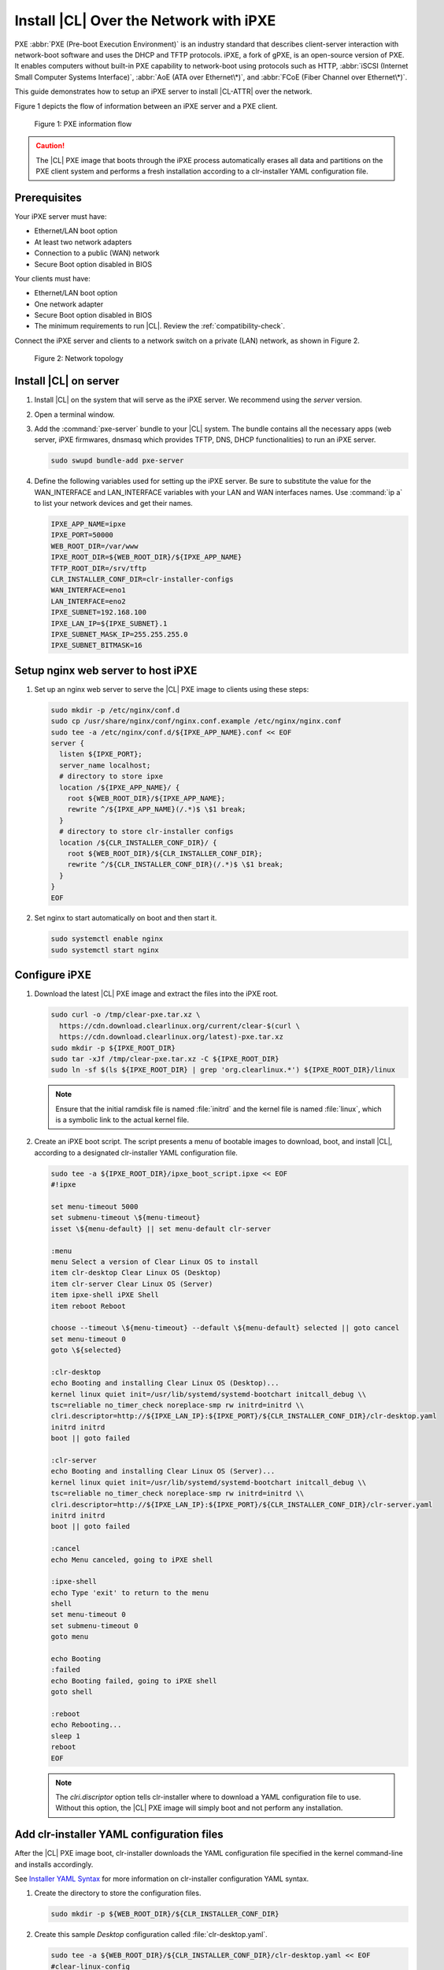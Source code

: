 .. _ipxe-install:

Install |CL| Over the Network with iPXE
#######################################

PXE :abbr:`PXE (Pre-boot Execution Environment)` is an industry standard 
that describes client-server interaction with network-boot software and 
uses the DHCP and TFTP protocols. iPXE, a fork of gPXE, is an open-source 
version of PXE. It enables computers without built-in PXE capability to 
network-boot using protocols such as HTTP, :abbr:`iSCSI (Internet Small 
Computer Systems Interface)`, :abbr:`AoE (ATA over Ethernet\*)`, and 
:abbr:`FCoE (Fiber Channel over Ethernet\*)`. 

This guide demonstrates how to setup an iPXE server to install |CL-ATTR| 
over the network.

Figure 1 depicts the flow of information between an iPXE server and a 
PXE client.

.. figure:: ../_figures/ipxe/ipxe-install-1.png
   :alt: PXE information flow

   Figure 1: PXE information flow

.. caution::

   The |CL| PXE image that boots through the iPXE process automatically 
   erases all data and partitions on the PXE client system and performs 
   a fresh installation according to a clr-installer YAML configuration 
   file.  

Prerequisites
*************

Your iPXE server must have:

* Ethernet/LAN boot option
* At least two network adapters
* Connection to a public (WAN) network
* Secure Boot option disabled in BIOS

Your clients must have:

* Ethernet/LAN boot option
* One network adapter
* Secure Boot option disabled in BIOS
* The minimum requirements to run |CL|. Review the :ref:`compatibility-check`.

Connect the iPXE server and clients to a network switch on a private 
(LAN) network, as shown in Figure 2.

.. figure:: ../_figures/ipxe/ipxe-install-2.png
   :alt: Network topology

   Figure 2: Network topology

Install |CL| on server 
**********************

#. Install |CL| on the system that will serve as the iPXE server.  
   We recommend using the `server` version.  

#. Open a terminal window.

#. Add the :command:`pxe-server` bundle to your |CL| system. 
   The bundle contains all the necessary apps (web server, iPXE firmwares, 
   dnsmasq which provides TFTP, DNS, DHCP functionalities) to run an 
   iPXE server.

   .. code-block:: bash

      sudo swupd bundle-add pxe-server

#. Define the following variables used for setting up the iPXE server.
   Be sure to substitute the value for the WAN_INTERFACE and 
   LAN_INTERFACE variables with your LAN and WAN interfaces names.  
   Use :command:`ip a` to list your network devices and get their
   names.

   .. code-block:: bash

      IPXE_APP_NAME=ipxe
      IPXE_PORT=50000
      WEB_ROOT_DIR=/var/www
      IPXE_ROOT_DIR=${WEB_ROOT_DIR}/${IPXE_APP_NAME}
      TFTP_ROOT_DIR=/srv/tftp
      CLR_INSTALLER_CONF_DIR=clr-installer-configs
      WAN_INTERFACE=eno1
      LAN_INTERFACE=eno2
      IPXE_SUBNET=192.168.100
      IPXE_LAN_IP=${IPXE_SUBNET}.1
      IPXE_SUBNET_MASK_IP=255.255.255.0
      IPXE_SUBNET_BITMASK=16

Setup nginx web server to host iPXE
***********************************

#. Set up an nginx web server to serve the |CL| PXE image to clients 
   using these steps:

   .. code-block:: bash

      sudo mkdir -p /etc/nginx/conf.d
      sudo cp /usr/share/nginx/conf/nginx.conf.example /etc/nginx/nginx.conf
      sudo tee -a /etc/nginx/conf.d/${IPXE_APP_NAME}.conf << EOF
      server {
        listen ${IPXE_PORT};
        server_name localhost;
        # directory to store ipxe
        location /${IPXE_APP_NAME}/ {
          root ${WEB_ROOT_DIR}/${IPXE_APP_NAME};
          rewrite ^/${IPXE_APP_NAME}(/.*)$ \$1 break;
        }
        # directory to store clr-installer configs
        location /${CLR_INSTALLER_CONF_DIR}/ {
          root ${WEB_ROOT_DIR}/${CLR_INSTALLER_CONF_DIR};
          rewrite ^/${CLR_INSTALLER_CONF_DIR}(/.*)$ \$1 break;
        }
      }
      EOF

#. Set nginx to start automatically on boot and then start it.

   .. code-block:: bash

      sudo systemctl enable nginx
      sudo systemctl start nginx

Configure iPXE
**************

#. Download the latest |CL| PXE image and extract the files into the iPXE root.

   .. code-block:: bash

      sudo curl -o /tmp/clear-pxe.tar.xz \
        https://cdn.download.clearlinux.org/current/clear-$(curl \
        https://cdn.download.clearlinux.org/latest)-pxe.tar.xz
      sudo mkdir -p ${IPXE_ROOT_DIR}
      sudo tar -xJf /tmp/clear-pxe.tar.xz -C ${IPXE_ROOT_DIR}
      sudo ln -sf $(ls ${IPXE_ROOT_DIR} | grep 'org.clearlinux.*') ${IPXE_ROOT_DIR}/linux

   .. note::

      Ensure that the initial ramdisk file is named :file:`initrd` and
      the kernel file is named :file:`linux`, which is a symbolic link to the
      actual kernel file.

#. Create an iPXE boot script. The script presents a menu of bootable images to 
   download, boot, and install |CL|, according to a designated clr-installer 
   YAML configuration file. 

   .. code-block:: bash

      sudo tee -a ${IPXE_ROOT_DIR}/ipxe_boot_script.ipxe << EOF
      #!ipxe

      set menu-timeout 5000
      set submenu-timeout \${menu-timeout}
      isset \${menu-default} || set menu-default clr-server

      :menu
      menu Select a version of Clear Linux OS to install
      item clr-desktop Clear Linux OS (Desktop)
      item clr-server Clear Linux OS (Server)
      item ipxe-shell iPXE Shell
      item reboot Reboot

      choose --timeout \${menu-timeout} --default \${menu-default} selected || goto cancel
      set menu-timeout 0
      goto \${selected}

      :clr-desktop
      echo Booting and installing Clear Linux OS (Desktop)...
      kernel linux quiet init=/usr/lib/systemd/systemd-bootchart initcall_debug \\
      tsc=reliable no_timer_check noreplace-smp rw initrd=initrd \\
      clri.descriptor=http://${IPXE_LAN_IP}:${IPXE_PORT}/${CLR_INSTALLER_CONF_DIR}/clr-desktop.yaml
      initrd initrd
      boot || goto failed

      :clr-server
      echo Booting and installing Clear Linux OS (Server)...
      kernel linux quiet init=/usr/lib/systemd/systemd-bootchart initcall_debug \\
      tsc=reliable no_timer_check noreplace-smp rw initrd=initrd \\
      clri.descriptor=http://${IPXE_LAN_IP}:${IPXE_PORT}/${CLR_INSTALLER_CONF_DIR}/clr-server.yaml
      initrd initrd
      boot || goto failed

      :cancel
      echo Menu canceled, going to iPXE shell

      :ipxe-shell
      echo Type 'exit' to return to the menu
      shell
      set menu-timeout 0
      set submenu-timeout 0
      goto menu

      echo Booting
      :failed
      echo Booting failed, going to iPXE shell
      goto shell

      :reboot
      echo Rebooting...
      sleep 1
      reboot
      EOF

   .. note:: 
      
      The `clri.discriptor` option tells clr-installer where to download a YAML 
      configuration file to use. Without this option, the |CL| PXE image will 
      simply boot and not perform any installation.

Add clr-installer YAML configuration files
******************************************

After the |CL| PXE image boot, clr-installer downloads the YAML configuration file 
specified in the kernel command-line and installs accordingly.  

See `Installer YAML Syntax`_ for more information on clr-installer configuration 
YAML syntax.

#. Create the directory to store the configuration files.

   .. code-block:: bash

      sudo mkdir -p ${WEB_ROOT_DIR}/${CLR_INSTALLER_CONF_DIR}

#. Create this sample `Desktop` configuration called :file:`clr-desktop.yaml`. 

   .. code-block:: bash

      sudo tee -a ${WEB_ROOT_DIR}/${CLR_INSTALLER_CONF_DIR}/clr-desktop.yaml << EOF
      #clear-linux-config

      # switch between aliases if you want to install to an actuall block device
      # i.e /dev/sda
      block-devices: [
         {name: "bdevice", file: "/dev/sda"}
      ]

      targetMedia:
      - name: \${bdevice}
        type: disk
        children:
        - name: \${bdevice}1
          fstype: vfat
          mountpoint: /boot
          size: "150M"
          type: part
        - name: \${bdevice}2
          fstype: swap
          size: "250M"
          type: part
        - name: \${bdevice}3
          fstype: ext4
          mountpoint: /
          size: "0"	# Use remaining disk space
          type: part

      bundles: [ bootloader, os-core, os-core-update, desktop-autostart, libreoffice, 
                 vlc, c-basic, git, openssh-server, vim ]

      autoUpdate: true
      postArchive: false
      postReboot: true
      telemetry: false
      hostname: clrlinux-desktop
      keyboard: us
      language: en_US.UTF-8
      kernel: kernel-native

      users:
      - login: clrlinux
        username: Clear Linux
        # Password is "clear123"
        password: \$6\$SJJMfnInWQg.CvMA\$m2F8dJGj71zvi9mSNMktHMsPH3qhBm8pgXDNdaBe2yFfgi479JXvEqWkvQ6OxIUgGNQ5YXFIF0tCn.hEXB90G/        
        admin: true
      - login: root
        username: Root Root
        # Password is "clear123"
        password: \$6\$SJJMfnInWQg.CvMA\$m2F8dJGj71zvi9mSNMktHMsPH3qhBm8pgXDNdaBe2yFfgi479JXvEqWkvQ6OxIUgGNQ5YXFIF0tCn.hEXB90G/        
        admin: true

      pre-install: [
        {cmd: "curl -o /tmp/add-issue.sh http://${IPXE_LAN_IP}:${IPXE_PORT}/${CLR_INSTALLER_CONF_DIR}/add-issue.sh"},
        {cmd: "chmod +x /tmp/add-issue.sh"}
      ]

      post-install: [
        {cmd: "echo PermitRootLogin yes > \${chrootDir}/etc/ssh/sshd_config"},
        {cmd: "/tmp/add-issue.sh \${chrootDir}"}
      ]
      EOF


#. Create this sample `Server` configuration called :file:`clr-server.yaml`. 

   .. code-block:: bash

      sudo tee -a ${WEB_ROOT_DIR}/${CLR_INSTALLER_CONF_DIR}/clr-server.yaml << EOF
      #clear-linux-config

      # switch between aliases if you want to install to an actuall block device
      # i.e /dev/sda
      block-devices: [
         {name: "bdevice", file: "/dev/sda"}
      ]

      targetMedia:
      - name: \${bdevice}
        type: disk
        children:
        - name: \${bdevice}1
          fstype: vfat
          mountpoint: /boot
          size: "150M"
          type: part
        - name: \${bdevice}2
          fstype: swap
          size: "250M"
          type: part
        - name: \${bdevice}3
          fstype: ext4
          mountpoint: /
          size: "0"	# Use remaining disk space
          type: part

      bundles: [ bootloader, os-core, os-core-update, vim ]

      autoUpdate: true
      postArchive: false
      postReboot: true
      telemetry: false
      hostname: clrlinux-server
      keyboard: us
      language: en_US.UTF-8
      kernel: kernel-native

      users:
      - login: clrlinux
        username: Clear Linux
	# Password is "clear123"
        password: \$6\$SJJMfnInWQg.CvMA\$m2F8dJGj71zvi9mSNMktHMsPH3qhBm8pgXDNdaBe2yFfgi479JXvEqWkvQ6OxIUgGNQ5YXFIF0tCn.hEXB90G/        
        admin: true
      - login: root
        username: Root Root
	# Password is "clear123"
        password: \$6\$SJJMfnInWQg.CvMA\$m2F8dJGj71zvi9mSNMktHMsPH3qhBm8pgXDNdaBe2yFfgi479JXvEqWkvQ6OxIUgGNQ5YXFIF0tCn.hEXB90G/        
        admin: true

      pre-install: [
        {cmd: "curl -o /tmp/add-issue.sh http://${IPXE_LAN_IP}:${IPXE_PORT}/${CLR_INSTALLER_CONF_DIR}/add-issue.sh"},
        {cmd: "chmod +x /tmp/add-issue.sh"}
      ]

      post-install: [
        {cmd: "echo PermitRootLogin yes > \${chrootDir}/etc/ssh/sshd_config"},
        {cmd: "/tmp/add-issue.sh \${chrootDir}"}
      ]
      EOF

#. Add following content to the :file:`add-issue.sh` script, which will be 
   used by the above two YAML configuration files:

   .. code-block:: bash

      sudo tee -a ${WEB_ROOT_DIR}/${CLR_INSTALLER_CONF_DIR}/add-issue.sh << EOF
      #!/bin/bash
      echo "Creating custom issue file for \$1"

      echo "Welcome to the Clear Linux* OS 

      * Documentation:     https://clearlinux.org/documentation
      * Community Support: https://community.clearlinux.org

      " >> \$1/etc/issue

      exit 0
      EOF

Configure network
*****************

#. The DNS server, included with the `pxe-server` bundle, 
   conflicts with the DNS stub listener provided in `systemd-resolved`.
   Disable the DNS stub listener and temporarily stop `systemd-resolved`.

   .. code-block:: bash

      sudo mkdir -p /etc/systemd
      sudo tee -a /etc/systemd/resolved.conf << EOF
      [Resolve]
      DNSStubListener=no
      EOF

      sudo systemctl stop systemd-resolved

#. Disable NetworkManager. The base installation of |CL| comes with two 
   network managers, systemd-networkd and NetworkManager, with the latter
   being the default. systemd-networkd is recommended for a server use case,
   so we will disable NetworkManager.

   .. code-block:: bash

      sudo systemctl mask --now NetworkManager
    
#. Assign a static IP address to the LAN side network adapter
   and restart `systemd-networkd`. 

   .. code-block:: bash

      sudo mkdir -p /etc/systemd/network
      sudo tee -a /etc/systemd/network/70-internal-static.network << EOF
      [Match]
      Name=${LAN_INTERFACE}
      [Network]
      DHCP=no
      Address=${IPXE_LAN_IP}/${IPXE_SUBNET_BITMASK}
      EOF

      sudo systemctl enable systemd-networkd
      sudo systemctl restart systemd-networkd

Setup NAT
*********

#. Configure :abbr:`NAT (Network Address Translation)` to route traffic from
   the LAN to the WAN network so clients can download upstream bundles for 
   installation. And to make these changes persistent during reboots, save the 
   changes to the firewall.

   .. code-block:: bash

      sudo iptables -t nat -F POSTROUTING
      sudo iptables -t nat -A POSTROUTING -o ${WAN_INTERFACE} -j MASQUERADE
      sudo systemctl enable iptables-save.service
      sudo systemctl restart iptables-save.service
      sudo systemctl enable iptables-restore.service
      sudo systemctl restart iptables-restore.service

#. Configure the kernel to forward network packets to different interfaces. 
   Otherwise, NAT will not work.

   .. code-block:: bash

      sudo mkdir -p /etc/sysctl.d
      sudo tee -a /etc/sysctl.d/80-nat-forwarding.conf << EOF
      net.ipv4.ip_forward=1
      EOF

      sudo tee -a /proc/sys/net/ipv4/ip_forward << EOF
      1
      EOF

Setup dnsmaq for DHCP, DNS, and TFTP functionalities
****************************************************

#. Create a configuration file for `dnsmasq` to listen on a dedicated IP address 
   for TFTP, DNS, and DHCP functions. PXE clients on the LAN network will talk to 
   this IP address.

   .. code-block:: bash

      sudo tee -a /etc/dnsmasq.conf << EOF
      listen-address=${IPXE_LAN_IP}
      EOF

#. Add the options to serve iPXE firmware images to clients over TFTP to
   the :file:`dnsmasq` configuration file.

   .. code-block:: bash

      sudo tee -a /etc/dnsmasq.conf << EOF
      enable-tftp
      tftp-root=${TFTP_ROOT_DIR}
      EOF

#. Add the options to host a DHCP server for clients to the :file:`dnsmasq`
   configuration file.

   .. code-block:: bash

      sudo tee -a /etc/dnsmasq.conf << EOF
      dhcp-leasefile=/var/db/dnsmasq.leases

      dhcp-authoritative
      dhcp-option=option:router,${IPXE_LAN_IP}
      dhcp-option=option:dns-server,${IPXE_LAN_IP}

      dhcp-match=set:ipxeclient,60,IPXEClient*
      dhcp-range=tag:ipxeclient,${IPXE_SUBNET}.2,${IPXE_SUBNET}.253,${IPXE_SUBNET_MASK_IP},15m
      dhcp-range=tag:!ipxeclient,${IPXE_SUBNET}.2,${IPXE_SUBNET}.253,${IPXE_SUBNET_MASK_IP},6h

      dhcp-match=set:ipxeboot,175
      dhcp-boot=tag:ipxeboot,http://${IPXE_LAN_IP}:${IPXE_PORT}/${IPXE_APP_NAME}/ipxe_boot_script.ipxe
      dhcp-boot=tag:!ipxeboot,undionly.kpxe,${IPXE_LAN_IP}
      EOF

   The configuration provides the following important functions:

   * Directs clients without an iPXE implementation to the TFTP server
     to acquire architecture-specific iPXE firmware images that allow them
     to perform an iPXE boot.
   * Activates only on the network adapter that has an IP address on the
     defined subnet.
   * Directs clients to the DNS server.
   * Directs clients to the iPXE server for routing via NAT.
   * Divides the private network into two pools of IP addresses. One pool
     is for network boot and one pool is used after boot. Each pool has
     their own lease times.

#. Create a file for `dnsmasq` to record the IP addresses it provides
   to clients.

   .. code-block:: bash

      sudo mkdir -p /var/db
      sudo touch /var/db/dnsmasq.leases

#. Create a TFTP hosting directory and populate it with the iPXE firmware.

   .. code-block:: bash

      sudo mkdir -p ${TFTP_ROOT_DIR}
      sudo ln -sf /usr/share/ipxe/undionly.kpxe ${TFTP_ROOT_DIR}/undionly.kpxe

#. Start `dnsmasq` and enable startup on boot.

   .. code-block:: bash

      sudo systemctl daemon-reload
      sudo systemctl enable dnsmasq
      sudo systemctl restart dnsmasq

#. Start `systemd-resolved`.

   .. code-block:: bash

      sudo systemctl start systemd-resolved

   .. note::

      `systemd-resolved` dynamically updates the list of DNS servers for the
      LAN network if you use the `dnsmasq` DNS server. The setup creates a
      pass-through DNS server that relies on the DNS servers listed in
      :file:`/etc/resolv.conf`.

Verify setup
************

Verify you can access these URLs before deploying:

* http://{$IPXE_LAN_IP}:{$IPXE_PORT}/${IPXE_APP_NAME}/ipxe_boot_script.ipxe
* http://{$IPXE_LAN_IP}:{$IPXE_PORT}/${CLR_INSTALLER_CONF_DIR}/clr-desktop.yaml
* http://{$IPXE_LAN_IP}:{$IPXE_PORT}/${CLR_INSTALLER_CONF_DIR}/clr-server.yaml
* http://{$IPXE_LAN_IP}:{$IPXE_PORT}/${CLR_INSTALLER_CONF_DIR}/add-issue.sh

Deploy
******

#. Connect your client system to the LAN network.

#. Power on the client.

#. Set your client to network boot. It should get an IP address and download
   the iPXE script.

#. When presented with the iPXE menu, select one of the options.  The client 
   will then download and boot the |CL| image. Once booted, clr-installer will
   download the assigned YAML configuration file and begin to install |CL|.
   After installation, the client will reboot to |CL|.    

.. _iPXE:
   http://ipxe.org/

.. _Installer YAML Syntax:
   https://github.com/clearlinux/clr-installer/blob/master/scripts/InstallerYAMLSyntax.md
